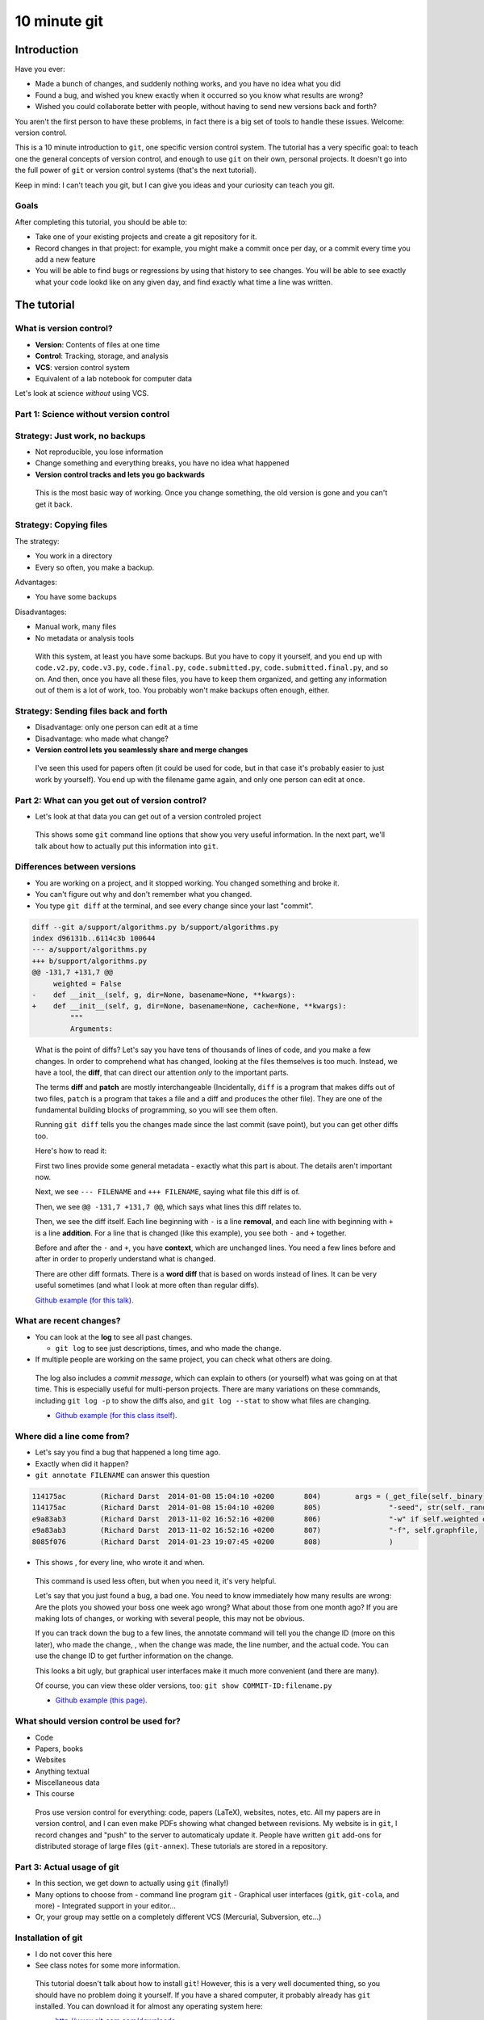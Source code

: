 10 minute git
*************

Introduction
============

Have you ever:

* Made a bunch of changes, and suddenly nothing works, and you have no
  idea what you did

* Found a bug, and wished you knew exactly when it occurred so you
  know what results are wrong?

* Wished you could collaborate better with people, without having to
  send new versions back and forth?

You aren't the first person to have these problems, in fact there is a
big set of tools to handle these issues.  Welcome: version control.

This is a 10 minute introduction to ``git``, one specific version
control system.  The tutorial has a very specific goal: to teach one
the general concepts of version control, and enough to use ``git`` on
their own, personal projects.  It doesn't go into the full power of
``git`` or version control systems (that's the next tutorial).

Keep in mind: I can't teach you git, but I can give you ideas and your
curiosity can teach you git.





Goals
-----

After completing this tutorial, you should be able to:

* Take one of your existing projects and create a git repository for it.

* Record changes in that project: for example, you might make a commit
  once per day, or a commit every time you add a new feature

* You will be able to find bugs or regressions by using that history
  to see changes.  You will be able to see exactly what your code
  lookd like on any given day, and find exactly what time a line was
  written.



The tutorial
============

What is version control?
------------------------

* **Version**: Contents of files at one time
* **Control**: Tracking, storage, and analysis
* **VCS**: version control system
* Equivalent of a lab notebook for computer data

Let's look at science *without* using VCS.



..
    Why version control?
    - -------------------

    Have you ever:

    * Made a bunch of changes, and suddenly nothing works, and you have no
      idea what you did

    * Found a bug, and wished you knew exactly when it occurred so you
      know what results are wrong?

    * Wished you could collaborate better with people?

    You aren't the first person to have these problems, in fact there is a
    big set of tools to handle these issues.  Welcome: version control.

    * Version control can be used for code, papers, websites, anything
      textual.

    .. epigraph::

        Basically, version control systems (VCSs) stores history and
        provides tools to manage and examine that.  It makes all of these
        things things easier, and solves many, many problems.  It is
        nothing exotic: it is a standard tool of software development,
        that everyone needs.  This talk introduces these concepts to
        scientists, who may not know about it.



Part 1: Science without version control
---------------------------------------



Strategy: Just work, no backups
-------------------------------
* Not reproducible, you lose information
* Change something and everything breaks, you have no idea what
  happened

* **Version control tracks and lets you go backwards**

.. epigraph::

   This is the most basic way of working.  Once you change something,
   the old version is gone and you can't get it back.



Strategy: Copying files
-----------------------
The strategy:

* You work in a directory
* Every so often, you make a backup.

Advantages:

* You have some backups

Disadvantages:

* Manual work, many files
* No metadata or analysis tools

.. epigraph::

   With this system, at least you have some backups.  But you have to
   copy it yourself, and you end up with ``code.v2.py``, ``code.v3.py``,
   ``code.final.py``, ``code.submitted.py``,
   ``code.submitted.final.py``, and so on.  And then, once you have
   all these files, you have to keep them organized, and getting any
   information out of them is a lot of work, too.  You probably won't
   make backups often enough, either.



Strategy: Sending files back and forth
--------------------------------------
* Disadvantage: only one person can edit at a time
* Disadvantage: who made what change?
* **Version control lets you seamlessly share and merge changes**

.. epigraph::

   I've seen this used for papers often (it could be used for code,
   but in that case it's probably easier to just work by yourself).
   You end up with the filename game again, and only one person can
   edit at once.



Part 2: What can you get out of version control?
------------------------------------------------

* Let's look at that data you can get out of a version controled
  project

.. epigraph::

   This shows some ``git`` command line options that show you very
   useful information.  In the next part, we'll talk about how to
   actually put this information into ``git``.



Differences between versions
----------------------------

* You are working on a project, and it stopped working.  You changed
  something and broke it.
* You can't figure out why and don't remember what you changed.
* You type ``git diff`` at the terminal, and see every change since
  your last "commit".

.. code:: diff

    diff --git a/support/algorithms.py b/support/algorithms.py
    index d96131b..6114c3b 100644
    --- a/support/algorithms.py
    +++ b/support/algorithms.py
    @@ -131,7 +131,7 @@
         weighted = False
    -    def __init__(self, g, dir=None, basename=None, **kwargs):
    +    def __init__(self, g, dir=None, basename=None, cache=None, **kwargs):
             """
             Arguments:


.. epigraph::

   What is the point of diffs?  Let's say you have tens of thousands
   of lines of code, and you make a few changes.  In order to
   comprehend what has changed, looking at the files themselves is too
   much.  Instead, we have a tool, the **diff**, that can direct our
   attention *only* to the important parts.

   The terms **diff** and **patch** are mostly interchangeable
   (Incidentally, ``diff`` is a program that makes diffs out of two
   files, ``patch`` is a program that takes a file and a diff and
   produces the other file).  They are one of the fundamental building
   blocks of programming, so you will see them often.

   Running ``git diff`` tells you the changes made since the last
   commit (save point), but you can get other diffs too.

   Here's how to read it:

   First two lines provide some general metadata - exactly what this
   part is about.  The details aren't important now.

   Next, we see ``--- FILENAME`` and ``+++ FILENAME``, saying what file
   this diff is of.

   Then, we see ``@@ -131,7 +131,7 @@``, which says what lines this
   diff relates to.

   Then, we see the diff itself.  Each line beginning with ``-`` is a
   line **removal**, and each line with beginning with ``+`` is a line
   **addition**.  For a line that is changed (like this example), you
   see both ``-`` and ``+`` together.

   Before and after the ``-`` and ``+``, you have **context**, which
   are unchanged lines.  You need a few lines before and after in
   order to properly understand what is changed.


   There are other diff formats.  There is a **word diff** that is
   based on words instead of lines.  It can be very useful sometimes
   (and what I look at more often than regular diffs).

   `Github example (for this talk).
   <https://github.com/rkdarst/scicomp/commit/32484303269df229756aca2e288d4f8816c4b846>`_



What are recent changes?
------------------------

* You can look at the **log** to see all past changes.

  * ``git log`` to see just descriptions, times, and who made the
    change.

* If multiple people are working on the same project, you can check
  what others are doing.

.. epigraph::

   The log also includes a *commit message*, which can explain to
   others (or yourself) what was going on at that time.  This is
   especially useful for multi-person projects.  There are many
   variations on these commands, including ``git log -p`` to show the
   diffs also, and ``git log --stat`` to show what files are changing.

   * `Github example (for this class itself).
     <https://github.com/rkdarst/scicomp/commits/master>`_



Where did a line come from?
---------------------------

* Let's say you find a bug that happened a long time ago.

* Exactly when did it happen?

* ``git annotate FILENAME`` can answer this question

.. code::

   114175ac        (Richard Darst  2014-01-08 15:04:10 +0200       804)        args = (_get_file(self._binary),
   114175ac        (Richard Darst  2014-01-08 15:04:10 +0200       805)                "-seed", str(self._randseed),
   e9a83ab3        (Richard Darst  2013-11-02 16:52:16 +0200       806)                "-w" if self.weighted else '-uw', #unweighted or weighted
   e9a83ab3        (Richard Darst  2013-11-02 16:52:16 +0200       807)                "-f", self.graphfile,
   8085f076        (Richard Darst  2014-01-23 19:07:45 +0200       808)                )

* This shows , for every line, who wrote it and when.

.. epigraph::

   This command is used less often, but when you need it, it's very
   helpful.

   Let's say that you just found a bug, a bad one.  You need to know
   immediately how many results are wrong: Are the plots you showed
   your boss one week ago wrong?  What about those from one month ago?
   If you are making lots of changes, or working with several people,
   this may not be obvious.

   If you can track down the bug to a few lines, the annotate command
   will tell you the change ID (more on this later), who made the
   change, , when the change  was made, the line number, and the
   actual code.  You can use the change ID to get further information
   on the change.

   This looks a bit ugly, but graphical user interfaces make it much
   more convenient (and there are many).

   Of course, you can view these older versions, too: ``git show
   COMMIT-ID:filename.py``

   * `Github example (this page).
     <https://github.com/rkdarst/scicomp/blame/master/tut/git-10-minute/git-10-minute.rst>`_



What should version control be used for?
----------------------------------------

* Code
* Papers, books
* Websites
* Anything textual
* Miscellaneous data
* This course

.. epigraph::

    Pros use version control for everything: code, papers (LaTeX),
    websites, notes, etc.  All my papers are in version control, and I
    can even make PDFs showing what changed between revisions.  My
    website is in ``git``, I record changes and "push" to the server
    to automaticaly update it.  People have written ``git`` add-ons
    for distributed storage of large files (``git-annex``).  These
    tutorials are stored in a repository.



Part 3: Actual usage of git
---------------------------

* In this section, we get down to actually using ``git`` (finally!)
* Many options to choose from
  - command line program ``git``
  - Graphical user interfaces (``gitk``, ``git-cola``, and more)
  - Integrated support in your editor...
* Or, your group may settle on a completely different VCS (Mercurial,
  Subversion, etc...)



Installation of git
-------------------

* I do not cover this here
* See class notes for some more information.

.. epigraph::

   This tutorial doesn't talk about how to install ``git``!  However, this
   is a very well documented thing, so you should have no problem
   doing it yourself.  If you have a shared computer, it probably
   already has ``git`` installed.  You can download it for almost any
   operating system here:

   - http://www.git-scm.com/downloads

   ``git`` is not just one program, there are also other graphical
   user interface (GUI) git clients, which can provide a nicer
   interface for certain tasks.  In this tutorial, I focus on the
   concepts of ``git`` and the command line.  At the end I will
   demonstrate some other programs.



Standard configuration options
------------------------------

* There are some standard configuration options that everyone should
  set first
* Run these in a shell and edit for your name/email

.. console::

   $ git config --global user.name "Your Name"
   $ git config --global user.email your.name@domain.fi
   $ git config --global color.ui auto

.. epigraph::

   These store some information in the file ``$HOME/.gitconfig``.
   Your name and email are used in the commit logs.  We'll be using
   the git config file more, later.



Making a new repository
-----------------------

* Let's say you want to make a new git **repository** for your project.  The
  ``git init`` command does this.

  .. console::

     $ cd /path/to/your/project/
     $ git init

* Everything is stored in the ``.git`` directory within your project.

* Files are only updated when you run a ``git`` command.


.. epigraph::

   The specific git repository format is simple but complicated, and
   each VCS works differently.  We don't need to worry about it now.

   Once you run ``git init``, you won't notice any changes.  The only
   thing that will happen is the creation of a ``.git`` directory.

   No versions are saved, and your files are not touch, unless you run
   a ``git`` yourself.  This makes git relatively safe.  Nothing
   happens in the background without you knowing.  If you delete the
   ``.git`` directory, it's as if it was never made.

   Notice how easy this is.  You should be doing it for every project.



Adding initial files
--------------------

* Git doesn't automatically track anything.  You have to tell it which
  files are important (to track them).

* Use ``git add`` to make git see and track files.

  .. console::

     $ git add *.py
     $ git add file1.txt dir/file2.txt

.. epigraph::

   You have to use ``git add`` here, but ``git add`` has another use
   that I am *not* going to discuss in this tutorial.  This is known
   as "staging" things to the "index".  It can be useful, but for now
   it's an unnecessary complication that you'll learn about when
   reading other things.

   You will usually run ``git status`` to check if you forgot anything
   (next section).



Making your first commit
------------------------

* Check what is going on by typing

  .. console::

     $ git status

* After you see everything, run

  .. console::

     $ git commit

* You will be prompted for a message.  "Initial commit" is
  traditional.

.. epigraph::

   ``git status`` shows what the current state is.  You will see a
   section for "files staged for commit", "modified files", and
   "untracked files".  "Untracked" is files you have not ``git
   add``ed yet.  "Modified" is tracked files which you have edited
   since the last commit.  "Staged" is files you run ``git add`` on
   but not yet committed.  If you do this, you can use ``git diff
   --cached`` to see the diff.



Terminology
-----------

* **Repository**: one directory

* **Revision** or **commit** (noun): One version of the files at one
    point in time.

    - Identified by a hexadecimal hash in ``git``, like ``526b2f9a``.

* **Commit** or **check in** (verb): The recording of one new point in history.

* **Patch** or **diff**: changes between one version and another.

* **Parent**: In git, the commit before the current one.



Regular work flow: edits and status
-----------------------------------

This is what you do on normal working days:

* Make changes to your project

* Use ``git status`` to see what is changed / what is added and waiting to be committed.

  .. console::

     $ git status

* Make a file called ``.gitignore`` and put patterns of things you want to ignore.

  ::

     *.o
     *.pyc
     *~

* This makes the "git status" output *more useful* and you generally
  want to keep your ignore file up to date.

.. epigraph::

   Status tells you what you have edited since the last commit.  If it
   shows nothing, then you can be happy: everything is committed.

   I should really emphasize how important the ``.gitignore`` file is!  It
   seems minor, but clean "status" output will really make ``git``
   much more usable.  ``.gitignore`` can be checked into version
   control itself.  You can also use a ``~/.gitignore`` file in your
   home directory.



Regular work flow: check diffs
------------------------------

* Check diffs to see the exact changes.

  .. console::

     $ git diff
     $ git diff --word-diff=color

* This shows you the exact edits you have made since the last commit.
* Gives you another chance to check yourself.

.. epigraph::

   Why should you look at diffs?  First, and most importantly, it lets
   you check yourself.  You can see all changes you have made since
   your last checkpoint (commit), to see if it makes sense when put
   together.  This may be a bit of extra work, but it is very
   important for good development practices.



Regular work flow: committing
-----------------------------

* Commit specific files

  .. console::

     $ git commit -a                         # commit all changes
     $ git commit file1.txt calculate.py     # commit specific files
     $ git commit -p                         # commit specific changes (it will ask you)
     $ git commit -p file1.txt               # commit specific changes in specific file

* You can commit in different ways

  - All changes to all files
  - Only specific files
  - Interactively review and confirm each change (``-p`` mode)

* You will be asked for a commit message.  (Advice later)

.. epigraph::

   This is the last step.  Before doing this, check status and diffs.
   After doing this, check status and make sure everything is clean.

   We'll talk about how to structure and group changes into commits
   later.



Viewing history
---------------

* The log shows history of past commits.

* Metadata about what you have done and when

  * Commit title, commit description, files changed, previous version

To view history in ``git``, run:

.. console::

   $ git log
   $ git log --oneline              # abbreviated format
   $ git log --patch                # also show patches
   $ git log --stat                 # also show stats
   $ git log --oneline --graph --decorate --all  # for later use



Getting information
-------------------

* You will have to try each of these yourself to see what they do

* COMMIT_HASH is the hexadecimal like ``86d026287189acd341e7fb2ee88063375e2e1e73`` or ``86d026`` (short).  It's a unique identifier for everything git knows.

* Show what changed since last commit

  .. console::

     $ git diff

* Show what changed in any one commit

  .. console::

     $ git show COMMIT_HASH

* Show what changed between any two commits

  .. console::

     $ git diff HASH1..HASH2

* Show old version of a file:

  .. console::

     $ git show COMMIT_HASH:file1.txt



How does this work in practice?
-------------------------------

* How often should you commit?  **Early and often!**

* Daily model:

  * You do work for a day.  The evening before, or next morning, run commit

  * Probably more practical for chaotic research projects

  * You probably want to commit every time you make an important figure or output, to save the code version used.

* Patch model

  * You record once for each new feature you add

  * Best for things with more structure.

* Commit messages: Try to make something useful but don't think too much.

  * "Add support for filtering by degrees" 

  * "Daily work"

  * "Daily work, compare with power law model"

  * General format is: one line summary, blank line, then the notes (example from networkx)

    ::

           add dynamic Graph surport to gexf (1.2draft)

           1. can save dynamic Graph as gexf (1.2draft) format
           2. add timeformat(date/double/integer) attribute to graph
           3. add 'start' and 'end' attribute to edge



What you do **not** know yet
----------------------------
* Branching
* Sharing and collaborating
* Remotes and dealing with servers (this includes Github and Gitlab)
* Git config files ``.gitconfig`` and aliases
* Graphical user interfaces



Revisiting: what can version control be used for?
--------------------------------------------------
* Code
* Papers, books
* Websites
* Anything textual
* Miscellaneous data
* This course



Conclusion
----------

* You should now be able to begin collecting history for your own
  projects

* Start using this.  In the future, if you need to do something, ask
  or search.

* We have not covered:

  * branches

  * sharing and remotes (collaboration and publishing)

* You can answer questions like these (you'll have to search later
  though):

  * What was I doing yesterday?

  * My code just broke, what did I change?

  * I just found a bug, I need to know when it got written so I will
    know how much is invalid.

  * What code did I run one month and eight days ago to make this
    plot?

  * I am using this version of the code for my paper.  I want to never
    forget this point. (See ``git tag``).





Next steps
==========

Summary of commands
-------------------

The commands needed, as we know them now.

* Initialization

  - ``git init``  (create new repository)
  - ``git add``  (begin tracking file)

* Working and committing

  - ``git status``  (see summary of changed files)
  - ``git diff``  (see exact latest changes)
  - ``git commit``  (make new commit)

* Viewing history

  - ``git log``  (show commits and messages)
  - ``git show``  (show old commit diffs, also show old versions of files)
  - ``git diff  A..B`` (show differences between any two versions)
  - ``git annotate``  (show when files were last edited)



References
----------
* Git manual pages:

  - ``git COMMAND -h``: brief summary of major options (to help your
    memory).

  - ``man git-COMMAND`` or ``git COMMAND --help``: Full manual page
    for each command.  These are very long and detailed, but once you
    have a critical mass, these are *the* places to go for
    authoritative information.

* The git book (Pro Git): http://www.git-scm.com/book/

  - This is probably the best, and most detailed, reference there is.

  - Remember that I have purposely left out many things from this
    first talk.  The following are not discussed: branches, remotes,
    pushing, pulling, cloning, servers

  - At this point, only these chapters are relevant.

    + Chapter 1, for basic setup

    + Chapter 2, for working on your own project

* `Official git documentation <http://git-scm.com/documentation>`_.
  This is good for reference once you have the basics down.

  - Manual pages for each command, online

  - Videos

  - An `official tutorial <http://git-scm.com/docs/gittutorial>`_ but
    I think it's probably too theoretical.

* This tutorial from `Software Carpentry
  <http://software-carpentry.org/v5/novice/git/index.html>`_ targeted
  to scientists.

* This `interactive tutorial <http://try.github.io/>`_ from Github

* Brain and Mind Laboratory `git micromanual <https://git.becs.aalto.fi/bml/bramila/wikis/git-micromanual>`_

* Complex networks group `How to use git <https://wiki.aalto.fi/display/CompNet/How+to+use+git>`_

* This is a `cool cheat sheet
  <http://ndpsoftware.com/git-cheatsheet.html>`_, but it is too
  involved for what we know so far.  Next week, it will be more
  useful.



The "staging area" or "index"
-----------------------------
* For simplicity, I leave out one thing common in introductory
  tutorials: the "staging area" or "index"
* For "regular work flow", you can also do this:

  - ``git add [ filename OR -a OR -p ]``: add file to staging area

  - ``git commit``: Commits files previously staged with ``git add``.

* This extra step can be useful for large projects, but for us it's
  just extra work.

* By using ``git commit``  with a filename, ``-a`` (all changes), or
  ``-p`` (interactively select changes), it does the same job as ``git
  add`` followed by ``git commit``.

* Just be aware that you will see this in other tutorials.  You can
  replace ``add+commit`` with just ``commit`` if you want.



Other things to try
-------------------

Here are some ideas for independent study that you need to try
yourself:

* If you need to revert to a former version of the file:

  .. console::

     $ git checkout VERSION -- FILENAME(s)
     $ git checkout -p VERSION -- FILENAME(s)     # revert only certain parts
     $ git reset FILENAME(s)        # run this afterwards to reset the index - eliminate a complexity we haven't discussed

* If you want to go back to an old version and lose recent commits:

  .. console::

     $ git reset COMMIT_HASH            # doesn't lose file changes
     $ git reset COMMIT_HASH  --hard    # obliterates changes in working directory - dangerous!

* There are many git GUIs, including

  .. console::

     $ gitk
     $ git-cola

